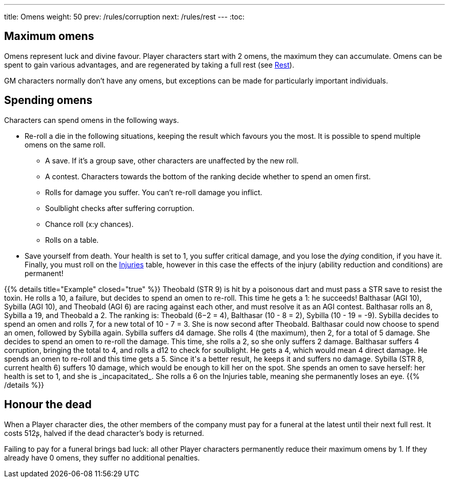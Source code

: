 ---
title: Omens
weight: 50
prev: /rules/corruption
next: /rules/rest
---
:toc:

== Maximum omens

Omens represent luck and divine favour.
Player characters start with 2 omens, the maximum they can accumulate.
Omens can be spent to gain various advantages, and are regenerated by taking a full rest (see link:../rest[Rest]).

GM characters normally don't have any omens, but exceptions can be made for particularly important individuals.


== Spending omens

Characters can spend omens in the following ways.

* Re-roll a die in the following situations, keeping the result which favours you the most.
It is possible to spend multiple omens on the same roll.

** A save.
If it's a group save, other characters are unaffected by the new roll.

** A contest.
Characters towards the bottom of the ranking decide whether to spend an omen first.

** Rolls for damage you suffer.
You can't re-roll damage you inflict.

** Soulblight checks after suffering corruption.

** Chance roll (x:y chances).

** Rolls on a table.

* Save yourself from death.
Your health is set to 1, you suffer critical damage, and you lose the _dying_ condition, if you have it.
Finally, you must roll on the link:../health/#tb_injuries[Injuries] table, however in this case the effects of the injury (ability reduction and conditions) are permanent!

++++
{{% details title="Example" closed="true" %}}

Theobald (STR 9) is hit by a poisonous dart and must pass a STR save to resist the toxin.
He rolls a 10, a failure, but decides to spend an omen to re-roll.
This time he gets a 1: he succeeds!

Balthasar (AGI 10), Sybilla (AGI 10), and Theobald (AGI 6) are racing against each other, and must resolve it as an AGI contest.
Balthasar rolls an 8, Sybilla a 19, and Theobald a 2.
The ranking is: Theobald (6−2 = 4), Balthasar (10 - 8 = 2), Sybilla (10 - 19 = -9).
Sybilla decides to spend an omen and rolls 7, for a new total of 10 - 7 = 3.
She is now second after Theobald.
Balthasar could now choose to spend an omen, followed by Sybilla again.

Sybilla suffers d4 damage.
She rolls 4 (the maximum), then 2, for a total of 5 damage.
She decides to spend an omen to re-roll the damage.
This time, she rolls a 2, so she only suffers 2 damage.

Balthasar suffers 4 corruption, bringing the total to 4, and rolls a d12 to check for soulblight.
He gets a 4, which would mean 4 direct damage.
He spends an omen to re-roll and this time gets a 5.
Since it's a better result, he keeps it and suffers no damage.

Sybilla (STR 8, current health 6) suffers 10 damage, which would be enough to kill her on the spot.
She spends an omen to save herself: her health is set to 1, and she is _incapacitated_.
She rolls a 6 on the Injuries table, meaning she permanently loses an eye.

{{% /details %}}
++++


== Honour the dead

When a Player character dies, the other members of the company must pay for a funeral at the latest until their next full rest.
It costs 512ʂ, halved if the dead character's body is returned.

Failing to pay for a funeral brings bad luck: all other Player characters permanently reduce their maximum omens by 1.
If they already have 0 omens, they suffer no additional penalties.

